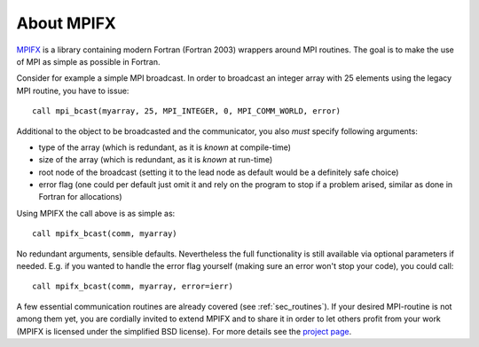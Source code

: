 About MPIFX
===========

`MPIFX <https://github.com/dftbplus/mpifx/>`_ is a library containing modern
Fortran (Fortran 2003) wrappers around MPI routines. The goal is to make the use
of MPI as simple as possible in Fortran.

Consider for example a simple MPI broadcast. In order to broadcast an integer
array with 25 elements using the legacy MPI routine, you have to issue::

    call mpi_bcast(myarray, 25, MPI_INTEGER, 0, MPI_COMM_WORLD, error)

Additional to the object to be broadcasted and the communicator, you also
*must* specify following arguments:

- type of the array (which is redundant, as it is *known* at compile-time)

- size of the array (which is redundant, as it is *known* at run-time)

- root node of the broadcast (setting it to the lead node as default would
  be a definitely safe choice)

- error flag (one could per default just omit it and rely on the program to stop
  if a problem arised, similar as done in Fortran for allocations)

Using MPIFX the call above is as simple as::

    call mpifx_bcast(comm, myarray)

No redundant arguments, sensible defaults. Nevertheless the full functionality
is still available via optional parameters if needed. E.g. if you wanted to
handle the error flag yourself (making sure an error won't stop your code), you
could call::

    call mpifx_bcast(comm, myarray, error=ierr)

A few essential communication routines are already covered (see
:ref:`sec_routines`). If your desired MPI-routine is not among them yet, you are
cordially invited to extend MPIFX and to share it in order to let others profit
from your work (MPIFX is licensed under the simplified BSD license). For more
details see the `project page <https://github.com/dftbplus/mpifx/>`_.
